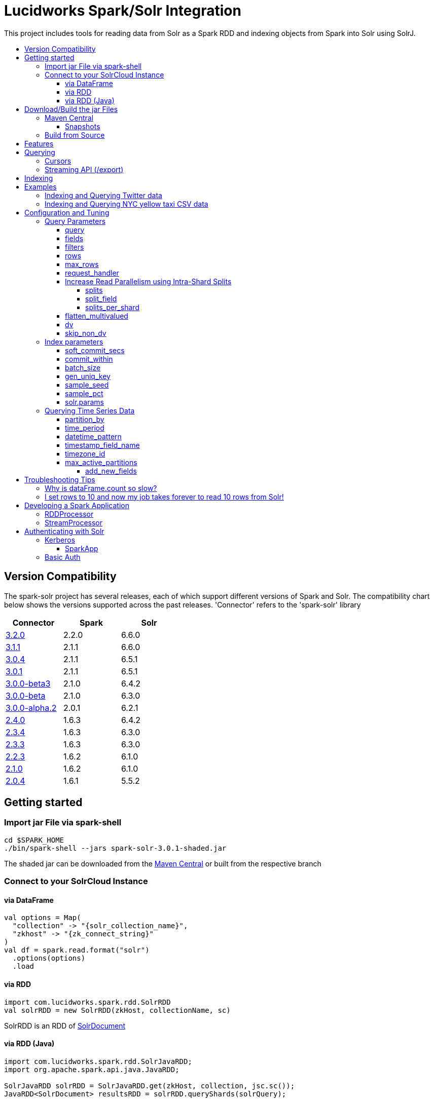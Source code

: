 = Lucidworks Spark/Solr Integration
:toc:
:toclevels: 4
:toc-placement!:
:toc-title:

This project includes tools for reading data from Solr as a Spark RDD and indexing objects from Spark into Solr using SolrJ.

toc::[]

//tag::version-compatibility[]
== Version Compatibility

The spark-solr project has several releases, each of which support different versions of Spark and Solr. The compatibility
chart below shows the versions supported across the past releases. 'Connector' refers to the 'spark-solr' library

[width="40%",frame="topbot",options="header,footer"]
|======================
|Connector      | Spark | Solr
|http://search.maven.org/#artifactdetails%7Ccom.lucidworks.spark%7Cspark-solr%7C3.2.0%7Cjar[3.2.0]  | 2.2.0 | 6.6.0
|http://search.maven.org/#artifactdetails%7Ccom.lucidworks.spark%7Cspark-solr%7C3.1.0%7Cjar[3.1.1]  | 2.1.1 | 6.6.0
|http://search.maven.org/#artifactdetails%7Ccom.lucidworks.spark%7Cspark-solr%7C3.0.4%7Cjar[3.0.4]  | 2.1.1 | 6.5.1
|http://search.maven.org/#artifactdetails%7Ccom.lucidworks.spark%7Cspark-solr%7C3.0.1%7Cjar[3.0.1]  | 2.1.1 | 6.5.1
|http://search.maven.org/#artifactdetails%7Ccom.lucidworks.spark%7Cspark-solr%7C3.0.0-beta3%7Cjar[3.0.0-beta3]  | 2.1.0 | 6.4.2
|http://search.maven.org/#artifactdetails%7Ccom.lucidworks.spark%7Cspark-solr%7C3.0.0-beta%7Cjar[3.0.0-beta]  | 2.1.0 | 6.3.0
|http://search.maven.org/#artifactdetails%7Ccom.lucidworks.spark%7Cspark-solr%7C3.0.0-alpha.2%7Cjar[3.0.0-alpha.2]  | 2.0.1 | 6.2.1
|http://search.maven.org/#artifactdetails%7Ccom.lucidworks.spark%7Cspark-solr%7C2.4.0%7Cjar[2.4.0]          | 1.6.3 | 6.4.2
|http://search.maven.org/#artifactdetails%7Ccom.lucidworks.spark%7Cspark-solr%7C2.3.4%7Cjar[2.3.4]          | 1.6.3 | 6.3.0
|http://search.maven.org/#artifactdetails%7Ccom.lucidworks.spark%7Cspark-solr%7C2.3.3%7Cjar[2.3.3]          | 1.6.3 | 6.3.0
|http://search.maven.org/#artifactdetails%7Ccom.lucidworks.spark%7Cspark-solr%7C2.2.3%7Cjar[2.2.3]          | 1.6.2 | 6.1.0
|http://search.maven.org/#artifactdetails%7Ccom.lucidworks.spark%7Cspark-solr%7C2.1.0%7Cjar[2.1.0]          | 1.6.2 | 6.1.0
|http://search.maven.org/#artifactdetails%7Ccom.lucidworks.spark%7Cspark-solr%7C2.0.4%7Cjar[2.0.4]          | 1.6.1 | 5.5.2
|======================


//tag::getting-started[]
== Getting started

=== Import jar File via spark-shell

[source]
cd $SPARK_HOME
./bin/spark-shell --jars spark-solr-3.0.1-shaded.jar

The shaded jar can be downloaded from the http://search.maven.org/#search%7Cgav%7C1%7Cg%3A%22com.lucidworks.spark%22%20AND%20a%3A%22spark-solr%22[Maven Central] or built from the respective branch

=== Connect to your SolrCloud Instance

==== via DataFrame

[source,scala]
val options = Map(
  "collection" -> "{solr_collection_name}",
  "zkhost" -> "{zk_connect_string}"
)
val df = spark.read.format("solr")
  .options(options)
  .load

==== via RDD

[source,scala]
import com.lucidworks.spark.rdd.SolrRDD
val solrRDD = new SolrRDD(zkHost, collectionName, sc)

SolrRDD is an RDD of https://lucene.apache.org/solr/api/solr-solrj/org/apache/solr/common/SolrDocument.html[SolrDocument]

==== via RDD (Java)

[source,java]
--------------
import com.lucidworks.spark.rdd.SolrJavaRDD;
import org.apache.spark.api.java.JavaRDD;

SolrJavaRDD solrRDD = SolrJavaRDD.get(zkHost, collection, jsc.sc());
JavaRDD<SolrDocument> resultsRDD = solrRDD.queryShards(solrQuery);
--------------
//end::getting-started[]

//tag::build[]
== Download/Build the jar Files

=== Maven Central

The released jar files (1.1.2, 2.0.0, etc..) can be downloaded from the http://search.maven.org/#search%7Cgav%7C1%7Cg%3A%22com.lucidworks.spark%22%20AND%20a%3A%22spark-solr%22[Maven Central repository]. Maven Central also holds the shaded, sources, and javadoc .jars for each release.

[source]
<dependency>
   <groupId>com.lucidworks.spark</groupId>
   <artifactId>spark-solr</artifactId>
   <version>3.0.0-alpha</version>
</dependency>

==== Snapshots

Snapshots of spark-solr are built for every commit on master branch. The snapshots can be accessed from https://oss.sonatype.org/content/repositories/snapshots/com/lucidworks/spark/spark-solr/[OSS Sonatype].

//tag::build-source[]
=== Build from Source

[source]
mvn clean package -DskipTests

This will build 2 jars in the `target` directory:

* `spark-solr-${VERSION}.jar`
* `spark-solr-${VERSION}-shaded.jar`

`${VERSION}` will be something like 2.1.0-SNAPSHOT, for development builds.

The first .jar is what you'd want to use if you were using spark-solr in your own project. The second is what you'd use to submit one of the included example apps to Spark.
//end::build-source[]
//end::build[]

//tag::features[]
== Features

* Send objects from a Spark (Streaming or DataFrames) into Solr.
* Read the results from a Solr query as a Spark RDD or DataFrame.
* Stream documents from Solr using `/export` handler (only works for exporting fields that have docValues enabled).
* Read large result sets from Solr using cursors or with `/export` handler.
* Data locality. If Spark workers and Solr processes are co-located on the same nodes, the partitions are placed on the nodes where the replicas are located.

//end::features[]

//tag::querying[]
== Querying

=== Cursors

https://lucene.apache.org/solr/guide/pagination-of-results.html[Cursors] are used by default to pull documents out of Solr. By default, the number of tasks allocated will be the number of shards available for the collection.

If your Spark cluster has more available executor slots than the number of shards, then you can increase parallelism when reading from Solr by splitting each shard into sub ranges using a split field. A good candidate for the split field is the version field that is attached to every document by the shard leader during indexing. See <<splits>> section to enable and configure intra shard splitting.

Cursors won't work if the index changes during the query time. Constrain your query to a static index by using additional Solr parameters using <<solr-params,solr.params>>.

=== Streaming API (/export)

If the fields that are being queried have https://lucene.apache.org/solr/guide/docvalues.html[docValues] enabled, then the Streaming API can be used to pull documents from Solr in a true Streaming fashion. This method is *8-10x* faster than Cursors. The option <<request_handler>> allows you to enable Streaming API via DataFrame.

//end::querying[]

//tag::indexing[]
== Indexing

Objects can be sent to Solr via Spark Streaming or DataFrames. The schema is inferred from the DataFrame and any fields that do not exist in Solr schema will be added via Schema API. See https://lucene.apache.org/solr/guide/schema-factory-definition-in-solrconfig.html[ManagedIndexSchemaFactory].

See <<Index parameters>> for configuration and tuning.

//end::indexing[]

//tag::spark-examples[]
== Examples

==== link:docs/examples/twitter.adoc[Indexing and Querying Twitter data]

==== link:docs/examples/csv.adoc[Indexing and Querying NYC yellow taxi CSV data]

//end::spark-examples[]

//tag::spark-devdocs[]
//tag::tuning[]
== Configuration and Tuning

The Solr DataSource supports a number of optional parameters that allow you to optimize performance when reading data from Solr. The only required parameters for the DataSource are `zkhost` and `collection`.

=== Query Parameters

==== query

Probably the most obvious option is to specify a Solr query that limits the rows you want to load into Spark. For instance, if we only wanted to load documents that mention "solr", we would do:

Usage: `option("query","body_t:solr")`

Default: `\*:*`

If you don't specify the "query" option, then all rows are read using the "match all documents" query (`\*:*`).

==== fields

You can use the `fields` option to specify a subset of fields to retrieve for each document in your results:

Usage: `option("fields","id,author_s,favorited_b,...")`

By default, all stored fields for each document are pulled back from Solr.

You can also specify an alias for a field using Solr's field alias syntax, e.g. `author:author_s`. If you want to invoke a function query, such as rord(), then you'll need to provide an alias, e.g. `ord_user:ord(user_id)`. If the return type of the function query is something other than `int` or `long`, then you'll need to specify the return type after the function query, such as:
`foo:div(sum(x,100),max(y,1)):double`

TIP: If you request Solr function queries, then the library must use the `/select` handler to make the request as exporting function queries through `/export` is not supported by Solr.

==== filters

You can use the `filters` option to set filter queries on Solr query:

Usage: `option("filters","firstName:Sam,lastName:Powell")`

==== rows

You can use the `rows` option to specify the number of rows to retrieve from Solr per request; do not confuse this with `max_rows` (see below). Behind the scenes, the implementation uses either deep paging cursors or Streaming API and response streaming, so it is usually safe to specify a large number of rows.

To be clear, this is not the maximum number of rows to read from Solr. All matching rows on the backend are read. The `rows` parameter is the page size.

By default, the implementation uses 1000 rows but if your documents are smaller, you can increase this to 10000. Using too large a value can put pressure on the Solr JVM's garbage collector.

Usage: `option("rows","10000")`
Default: 1000

==== max_rows

Limits the result set to a maximum number of rows; only applies when using the `/select` handler. The library will issue the query from a single task and let Solr do the distributed query processing. In addition, no paging is performed, i.e. the `rows` param is set to `max_rows` when querying. Consequently, this option should not be used for large `max_rows` values, rather you should just retrieve all rows using multiple Spark tasks and then re-sort with Spark if needed.

Usage: `option("max_rows", "100")`
Defalut: None

==== request_handler

Set the Solr request handler for queries. This option can be used to export results from Solr via `/export` handler which streams data out of Solr. See https://lucene.apache.org/solr/guide/exporting-result-sets.html[Exporting Result Sets] for more information.

The `/export` handler needs fields to be explicitly specified. Please use the `fields` option or specify the fields in the query.

Usage: `option("request_handler", "/export")`
Default: /select

==== Increase Read Parallelism using Intra-Shard Splits

If your Spark cluster has more available executor slots than the number of shards, then you can increase parallelism when reading from Solr by splitting each shard into sub ranges using a split field. The sub range splitting enables faster fetching from Solr by increasing the number of tasks in Solr. This should only be used if there are enough computing resources in the Spark cluster.

Shard splitting is disabled by default.

===== splits

Enable shard splitting on default field `\_version_`.

Usage: `option("splits", "true")`

Default: false

The above option is equivalent to `option("split_field", "\_version_")`

===== split_field

The field to split on can be changed using `split_field` option.

Usage: `option("split_field", "id")`
Default: `\_version_`

===== splits_per_shard

Behind the scenes, the DataSource implementation tries to split the shard into evenly sized splits using filter queries. You can also split on a string-based keyword field but it should have sufficient variance in the values to allow for creating enough splits to be useful. In other words, if your Spark cluster can handle 10 splits per shard, but there are only 3 unique values in a keyword field, then you will only get 3 splits.

Keep in mind that this is only a hint to the split calculator and you may end up with a slightly different number of splits than what was requested.

Usage: `option("splits_per_shard", "30")`

Default: 20

==== flatten_multivalued

This option is enabled by default and flattens multi valued fields from Solr.

Usage: `option("flatten_multivalued", "false")`

Default: true

==== dv

The `dv` option will fetch the docValues that are indexed but not stored by using function queries. Should be used for Solr versions lower than 5.5.0.

Usage: `option("dv", "true")`

Default: false

==== skip_non_dv

The `skip_non_dv` option instructs the `solr` datasource to skip all fields that are not docValues.

Usage: `option("skip_non_dv", "true")`

Default: false

=== Index parameters

==== soft_commit_secs

If specified, the `soft_commit_secs` option will be set via SolrConfig API during indexing

Usage: `option("soft_commit_secs", "10")`

Default: None

==== commit_within

The `commit_within` param sets `commitWithin` on the indexing requests processed by SolrClient. This value should be in milliseconds. See https://lucene.apache.org/solr/guide/6_6/updatehandlers-in-solrconfig.html#UpdateHandlersinSolrConfig-commitWithin[commitWithin]

Usage: `option("commit_within", "5000")`

Default: None

==== batch_size

The `batch_size` option determines the number of documents that are sent to Solr via a HTTP call during indexing. Set this option higher if the docs are small and memory is available.

Usage: `option("batch_size", "10000")`

Default: 500

==== gen_uniq_key

If the documents are missing the unique key (derived from Solr schema), then the `gen_uniq_key` option will generate a unique value for each document before indexing to Solr. Instead of this option, the http://lucene.apache.org/solr/api/solr-core/org/apache/solr/update/processor/UUIDUpdateProcessorFactory.html[UUIDUpdateProcessorFactory] can be used to generate UUID values for documents that are missing the unique key field

Usage: `option("gen_uniq_key", "true")`

Default: false

==== sample_seed

The `sample_seed` option allows you to read a random sample of documents from Solr using the specified seed. This option can be useful if you just need to explore the data before performing operations on the full result set. By default, if this option is provided, a 10% sample size is read from Solr, but you can use the `sample_pct` option to control the sample size.

Usage: `option("sample_seed", "5150")`

Default: None

==== sample_pct

The `sample_pct` option allows you to set the size of a random sample of documents from Solr; use a value between 0 and 1.

Usage: `option("sample_pct", "0.05")`

Default: 0.1

==== solr.params

The `solr.params` option can be used to specify any arbitrary Solr parameters in the form of a Solr query.

TIP: Don't use this to pass parameters that are covered by other options, such as `fl` (use the `fields` option) or `sort`. This option is strictly intended for parameters that are *NOT* covered by other options.

Usage: `option("solr.params", "fq=userId:[10 TO 1000]")`


=== Querying Time Series Data

==== partition_by

Set this option as time, in order to query mutiple time series collections, partitioned according to some time period

Usage: `option("partition_by", "time")`

Default:none

==== time_period

This is of the form X DAYS/HOURS/MINUTES.This should be the time period with which the partitions are created.

Usage: `option("time_period", "1MINUTES")`

Default: 1DAYS

==== datetime_pattern

This pattern can be inferred from time_period. But this option can be used to explicitly specify.

Usage: `option("datetime_pattern", "yyyy_MM_dd_HH_mm")`

Default: yyyy_MM_dd

==== timestamp_field_name

This option is used to specify the field name in the indexed documents where time stamp is found.

Usage: `option("timestamp_field_name", "ts")`

Default: timestamp_tdt

==== timezone_id

Used to specify the timezone.

Usage: `option("timezone_id", "IST")`

Default: UTC

==== max_active_partitions

This option is used to specify the maximum number of partitions that must be allowed at a time.

Usage: `option("max_active_partitions", "100")`

Default: null

===== add_new_fields

Used to let spark create the non defined columns.

Usage: `option("add_new_fields", "false")`

Default: true

//end::tuning[]

//tag::spark-troubleshooting[]
== Troubleshooting Tips

=== Why is dataFrame.count so slow?

Solr can provide the number of matching documents nearly instantly, so why is calling `count` on a DataFrame backed by a Solr query so slow? The reason is that Spark likes to read all rows before performing any operations on a DataFrame. So when you ask SparkSQL to count the rows in a DataFrame, spark-solr has to read all matching documents from Solr and then count the rows in the RDD.

If you're just exploring a Solr collection from Spark and need to know the number of matching rows for a query, you can use `SolrQuerySupport.getNumDocsFromSolr` utility function.

=== I set rows to 10 and now my job takes forever to read 10 rows from Solr!

The `rows` option sets the page size, but all matching rows are read from Solr for every query. So if your query matches many documents in Solr, then Spark is reading them all 10 docs per request.

Use the `sample_seed` option to limit the size of the results returned from Solr.

//end::spark-troubleshooting[]

//tag::spark-app[]
== Developing a Spark Application

The `com.lucidworks.spark.SparkApp` provides a simple framework for implementing Spark applications in Java. The class saves you from having to duplicate boilerplate code needed to run a Spark application, giving you more time to focus on the business logic of your application.

To leverage this framework, you need to develop a concrete class that either implements RDDProcessor or extends StreamProcessor depending on the type of application you're developing.

=== RDDProcessor

Implement the `com.lucidworks.spark.SparkApp$RDDProcessor` interface for building a Spark application that operates on a JavaRDD, such as one pulled from a Solr query (see SolrQueryProcessor as an example).

=== StreamProcessor

Extend the `com.lucidworks.spark.SparkApp$StreamProcessor` abstract class to build a Spark streaming application.

See `com.lucidworks.spark.example.streaming.oneusagov.OneUsaGovStreamProcessor` or `com.lucidworks.spark.example.streaming.TwitterToSolrStreamProcessor` for examples of how to write a StreamProcessor.

//end::spark-app[]

//tag::spark-auth[]
== Authenticating with Solr

For background on Solr security, see: https://lucene.apache.org/solr/guide/6_6/securing-solr.html[Securing Solr].

=== Kerberos

The Kerberos config should be set via system param `java.security.auth.login.config` on extraJavaOptions for both executor and driver.

==== SparkApp
The SparkApp framework (in spark-solr) allows you to pass the path to a JAAS authentication configuration file using the `-solrJaasAuthConfig option`.

For example, if you need to authenticate using the "solr" Kerberos principal, you need to create a JAAS configuration  file named `jaas-client.conf` that sets the location of your Kerberos keytab file, such as:

[source]
Client {
  com.sun.security.auth.module.Krb5LoginModule required
  useKeyTab=true
  keyTab="/keytabs/solr.keytab"
  storeKey=true
  useTicketCache=true
  debug=true
  principal="solr";
};

To use this configuration to authenticate to Solr, you simply need to pass the path to `jaas-client.conf` created above using the `-solrJaasAuthConfig option`, such as:

[source]
spark-submit --master yarn-server \
  --class com.lucidworks.spark.SparkApp \
  $SPARK_SOLR_PROJECT/target/spark-solr-${VERSION}-shaded.jar \
  hdfs-to-solr -zkHost $ZK -collection spark-hdfs \
  -hdfsPath /user/spark/testdata/syn_sample_50k \
  -solrJaasAuthConfig=/path/to/jaas-client.conf


=== Basic Auth

Basic auth can be configured via System properties `basicauth` or `solr.httpclient.config`. These system properties have to be set on Driver and Executor JVMs

Examples:

Using `basicauth`
[source]
 ./bin/spark-shell --master local[*] --jars ~/Git/spark-solr/target/spark-solr-3.0.1-SNAPSHOT-shaded.jar  --conf 'spark.driver.extraJavaOptions=-Dbasicauth=solr:SolrRocks'


Using `solr.httpclient.config`
[source]
 ./bin/spark-shell --master local[*] --jars ~/Git/spark-solr/target/spark-solr-3.0.1-SNAPSHOT-shaded.jar  --conf 'spark.driver.extraJavaOptions=-Dsolr.httpclient.config=/Users/kiran/spark/spark-2.1.0-bin-hadoop2.7/auth.txt'


Contents of config file

[source]
httpBasicAuthUser=solr
httpBasicAuthPassword=SolrRocks


//end::spark-auth[]
//end::spark-devdocs[]
